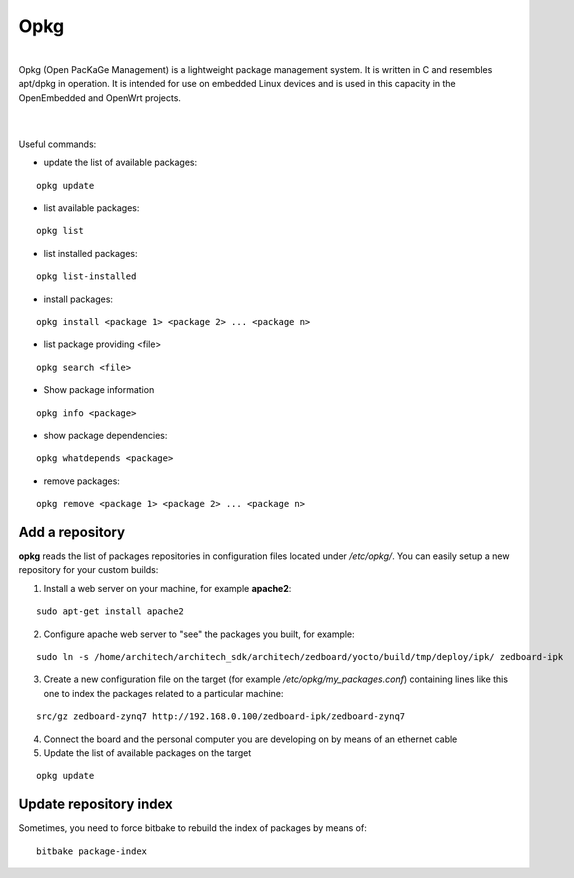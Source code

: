 Opkg
====

.. image:: _static/opkg.png
   :align: left

| 
| Opkg (Open PacKaGe Management) is a lightweight package management system. It is written in C and resembles apt/dpkg in operation. It is intended for use on embedded Linux devices and is used in this capacity in the OpenEmbedded and OpenWrt projects. 
| 
|

Useful commands:

- update the list of available packages:

::

  opkg update

- list available packages:

::

  opkg list

- list installed packages:

::

  opkg list-installed 

- install packages:

::

  opkg install <package 1> <package 2> ... <package n> 

- list package providing <file>

::

  opkg search <file>

- Show package information

::

  opkg info <package>

- show package dependencies:

::

  opkg whatdepends <package> 

- remove packages:

::

  opkg remove <package 1> <package 2> ... <package n>


Add a repository
----------------

**opkg** reads the list of packages repositories in configuration files located under */etc/opkg/*. 
You can easily setup a new repository for your custom builds:

1) Install a web server on your machine, for example **apache2**:

::

 sudo apt-get install apache2

2) Configure apache web server to "see" the packages you built, for example:

::

 sudo ln -s /home/architech/architech_sdk/architech/zedboard/yocto/build/tmp/deploy/ipk/ zedboard-ipk

3) Create a new configuration file on the target (for example */etc/opkg/my_packages.conf*) containing lines like this one to index the packages related to a particular machine:

::

 src/gz zedboard-zynq7 http://192.168.0.100/zedboard-ipk/zedboard-zynq7

4) Connect the board and the personal computer you are developing on by means of an ethernet cable

5) Update the list of available packages on the target

::

 opkg update 

Update repository index
-----------------------

Sometimes, you need to force bitbake to rebuild the index of packages by means of:

::

 bitbake package-index
